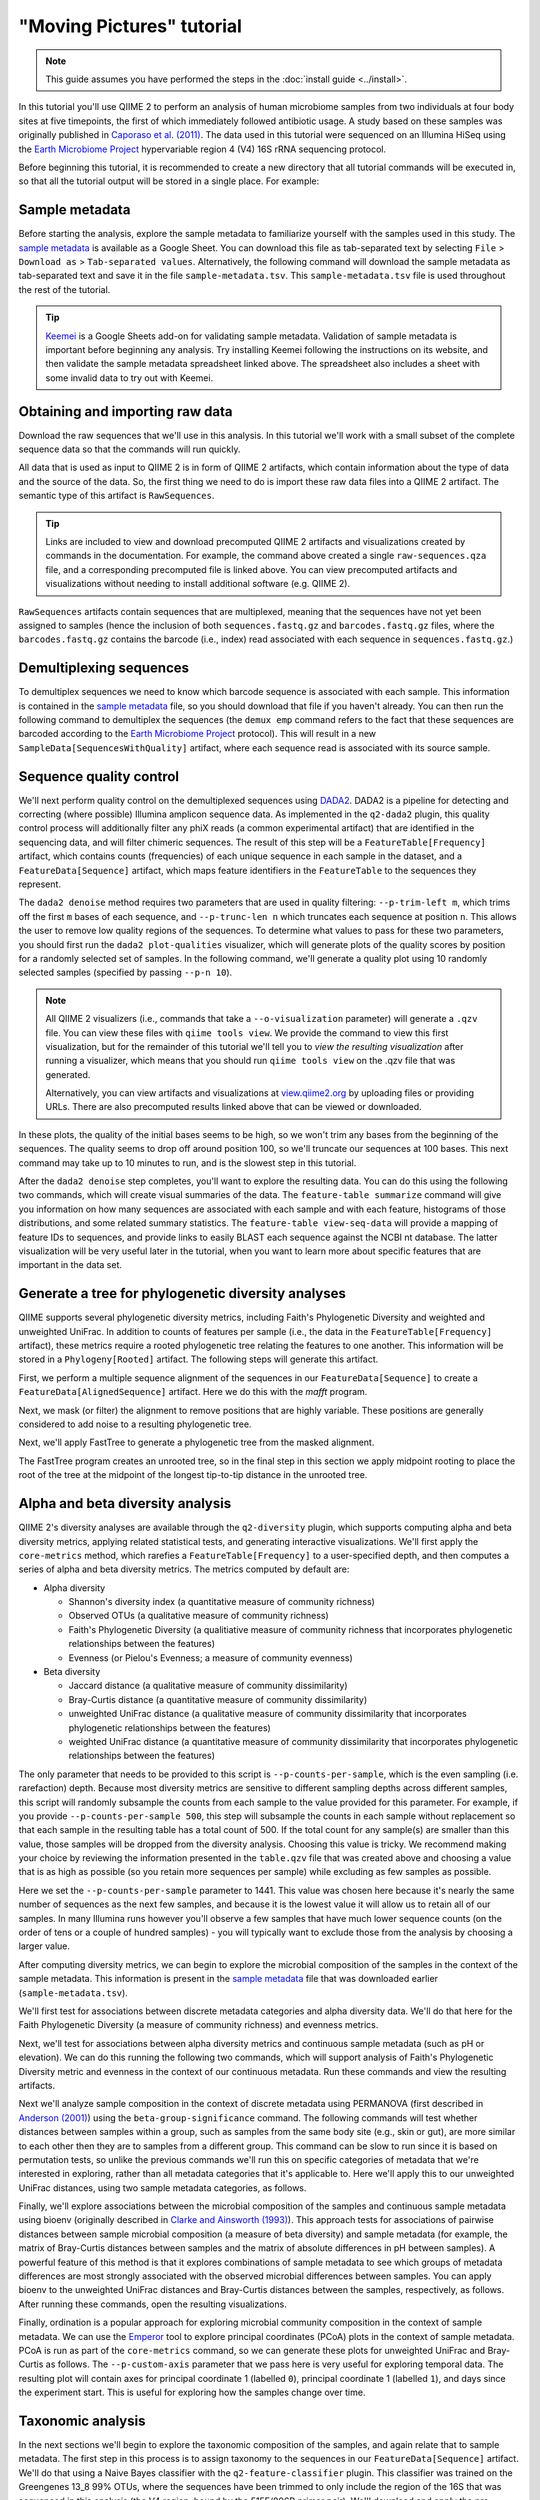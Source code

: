 "Moving Pictures" tutorial
==========================

.. note:: This guide assumes you have performed the steps in the :doc:`install guide <../install>`.

In this tutorial you'll use QIIME 2 to perform an analysis of human microbiome samples from two individuals at four body sites at five timepoints, the first of which immediately followed antibiotic usage. A study based on these samples was originally published in `Caporaso et al. (2011)`_. The data used in this tutorial were sequenced on an Illumina HiSeq using the `Earth Microbiome Project`_ hypervariable region 4 (V4) 16S rRNA sequencing protocol.

.. qiime1-users::
   These are the same data that are used in the QIIME 1 `Illumina Overview Tutorial`_.

Before beginning this tutorial, it is recommended to create a new directory that all tutorial commands will be executed in, so that all the tutorial output will be stored in a single place. For example:

.. command-block::
   :no-exec:

   mkdir qiime2-moving-pictures-tutorial
   cd qiime2-moving-pictures-tutorial

Sample metadata
---------------

Before starting the analysis, explore the sample metadata to familiarize yourself with the samples used in this study. The `sample metadata`_ is available as a Google Sheet. You can download this file as tab-separated text by selecting ``File`` > ``Download as`` > ``Tab-separated values``. Alternatively, the following command will download the sample metadata as tab-separated text and save it in the file ``sample-metadata.tsv``. This ``sample-metadata.tsv`` file is used throughout the rest of the tutorial.

.. command-block::

   curl -sL "https://docs.google.com/spreadsheets/d/1_3ZbqCtAYx-9BJYHoWlICkVJ4W_QGMfJRPLedt_0hws/export?gid=0&format=tsv" > sample-metadata.tsv

.. tip:: `Keemei`_ is a Google Sheets add-on for validating sample metadata. Validation of sample metadata is important before beginning any analysis. Try installing Keemei following the instructions on its website, and then validate the sample metadata spreadsheet linked above. The spreadsheet also includes a sheet with some invalid data to try out with Keemei.

Obtaining and importing raw data
--------------------------------

Download the raw sequences that we'll use in this analysis. In this tutorial we'll work with a small subset of the complete sequence data so that the commands will run quickly.

.. command-block::

   mkdir raw-sequences
   curl -sL https://data.qiime2.org/2.0.6/tutorials/moving-pictures/raw-sequences/barcodes.fastq.gz > raw-sequences/barcodes.fastq.gz
   curl -sL https://data.qiime2.org/2.0.6/tutorials/moving-pictures/raw-sequences/sequences.fastq.gz > raw-sequences/sequences.fastq.gz

All data that is used as input to QIIME 2 is in form of QIIME 2 artifacts, which contain information about the type of data and the source of the data. So, the first thing we need to do is import these raw data files into a QIIME 2 artifact. The semantic type of this artifact is ``RawSequences``.

.. command-block::

   qiime tools import \
     --type RawSequences \
     --input-path raw-sequences/ \
     --output-path raw-sequences.qza

.. tip::
   Links are included to view and download precomputed QIIME 2 artifacts and visualizations created by commands in the documentation. For example, the command above created a single ``raw-sequences.qza`` file, and a corresponding precomputed file is linked above. You can view precomputed artifacts and visualizations without needing to install additional software (e.g. QIIME 2).

``RawSequences`` artifacts contain sequences that are multiplexed, meaning that the sequences have not yet been assigned to samples (hence the inclusion of both ``sequences.fastq.gz`` and ``barcodes.fastq.gz`` files, where the ``barcodes.fastq.gz`` contains the barcode (i.e., index) read associated with each sequence in ``sequences.fastq.gz``.)

.. qiime1-users::
   In QIIME 1, we generally suggested performing demultiplexing through QIIME (e.g., with ``split_libraries.py`` or ``split_libraries_fastq.py``) as this step also performed quality control of sequences. We now separate the demultiplexing and quality control steps, so you can begin QIIME 2 with either multiplexed sequences (as we're doing here) or demultiplexed sequences.

Demultiplexing sequences
------------------------

To demultiplex sequences we need to know which barcode sequence is associated with each sample. This information is contained in the `sample metadata`_ file, so you should download that file if you haven't already. You can then run the following command to demultiplex the sequences (the ``demux emp`` command refers to the fact that these sequences are barcoded according to the `Earth Microbiome Project`_ protocol). This will result in a new ``SampleData[SequencesWithQuality]`` artifact, where each sequence read is associated with its source sample.

.. command-block::

    qiime demux emp \
      --i-seqs raw-sequences.qza \
      --m-barcodes-file sample-metadata.tsv \
      --m-barcodes-category BarcodeSequence \
      --o-per-sample-sequences demux

Sequence quality control
------------------------

We'll next perform quality control on the demultiplexed sequences using `DADA2`_. DADA2 is a pipeline for detecting and correcting (where possible) Illumina amplicon sequence data. As implemented in the ``q2-dada2`` plugin, this quality control process will additionally filter any phiX reads (a common experimental artifact) that are identified in the sequencing data, and will filter chimeric sequences. The result of this step will be a ``FeatureTable[Frequency]`` artifact, which contains counts (frequencies) of each unique sequence in each sample in the dataset, and a ``FeatureData[Sequence]`` artifact, which maps feature identifiers in the ``FeatureTable`` to the sequences they represent.

.. qiime1-users::
   The ``FeatureTable[Frequency]`` artifact is the equivalent of the QIIME 1 OTU or BIOM table, and the ``FeatureData[Sequence]`` artifact is the equivalent of the QIIME 1 *representative sequences* file. Because the "OTUs" resulting from DADA2 are creating by grouping unique sequences, these are the equivalent of 100% OTUs from QIIME 1. In DADA2, these 100% OTUs are referred to as *denoised sequence variants*. In QIIME 2, these OTUs are higher resolution than the QIIME 1 default of 97% OTUs, and they're higher quality due to the DADA2 denoising process. This should therefore result in more accurate estimates of diversity and taxonomic composition of samples than was achieved with QIIME 1.

The ``dada2 denoise`` method requires two parameters that are used in quality filtering: ``--p-trim-left m``, which trims off the first ``m`` bases of each sequence, and ``--p-trunc-len n`` which truncates each sequence at position ``n``. This allows the user to remove low quality regions of the sequences. To determine what values to pass for these two parameters, you should first run the ``dada2 plot-qualities`` visualizer, which will generate plots of the quality scores by position for a randomly selected set of samples. In the following command, we'll generate a quality plot using 10 randomly selected samples (specified by passing ``--p-n 10``).

.. command-block::

   qiime dada2 plot-qualities \
     --i-demultiplexed-seqs demux.qza \
     --p-n 10 \
     --o-visualization demux-qual-plots


.. note::
   All QIIME 2 visualizers (i.e., commands that take a ``--o-visualization`` parameter) will generate a ``.qzv`` file. You can view these files with ``qiime tools view``. We provide the command to view this first visualization, but for the remainder of this tutorial we'll tell you to *view the resulting visualization* after running a visualizer, which means that you should run ``qiime tools view`` on the .qzv file that was generated.

   .. command-block::
      :no-exec:

      qiime tools view demux-qual-plots.qzv

   Alternatively, you can view artifacts and visualizations at `view.qiime2.org <https://view.qiime2.org>`__ by uploading files or providing URLs. There are also precomputed results linked above that can be viewed or downloaded.

.. question::
   Based on the plots you see in ``demux-qual-plots.qzv``, what values would you choose for ``--p-trunc-len`` and ``--p-trim-left`` in this case?

In these plots, the quality of the initial bases seems to be high, so we won't trim any bases from the beginning of the sequences. The quality seems to drop off around position 100, so we'll truncate our sequences at 100 bases. This next command may take up to 10 minutes to run, and is the slowest step in this tutorial.

.. command-block::

   qiime dada2 denoise \
     --i-demultiplexed-seqs demux.qza \
     --p-trim-left 0 --p-trunc-len 100 \
     --o-representative-sequences rep-seqs \
     --o-table table

After the ``dada2 denoise`` step completes, you'll want to explore the resulting data. You can do this using the following two commands, which will create visual summaries of the data. The ``feature-table summarize`` command will give you information on how many sequences are associated with each sample and with each feature, histograms of those distributions, and some related summary statistics. The ``feature-table view-seq-data`` will provide a mapping of feature IDs to sequences, and provide links to easily BLAST each sequence against the NCBI nt database. The latter visualization will be very useful later in the tutorial, when you want to learn more about specific features that are important in the data set.

.. command-block::

   qiime feature-table summarize \
     --i-table table.qza \
     --o-visualization table
   qiime feature-table tabulate-seqs \
     --i-data rep-seqs.qza \
     --o-visualization rep-seqs

Generate a tree for phylogenetic diversity analyses
---------------------------------------------------

QIIME supports several phylogenetic diversity metrics, including Faith's Phylogenetic Diversity and weighted and unweighted UniFrac. In addition to counts of features per sample (i.e., the data in the ``FeatureTable[Frequency]`` artifact), these metrics require a rooted phylogenetic tree relating the features to one another. This information will be stored in a ``Phylogeny[Rooted]`` artifact. The following steps will generate this artifact.

First, we perform a multiple sequence alignment of the sequences in our ``FeatureData[Sequence]`` to create a ``FeatureData[AlignedSequence]`` artifact. Here we do this with the `mafft` program.

.. command-block::

   qiime alignment mafft \
     --i-sequences rep-seqs.qza \
     --o-alignment aligned-rep-seqs

Next, we mask (or filter) the alignment to remove positions that are highly variable. These positions are generally considered to add noise to a resulting phylogenetic tree.

.. command-block::

   qiime alignment mask \
     --i-alignment aligned-rep-seqs.qza \
     --o-masked-alignment masked-aligned-rep-seqs

Next, we'll apply FastTree to generate a phylogenetic tree from the masked alignment.

.. command-block::

   qiime phylogeny fasttree \
     --i-alignment masked-aligned-rep-seqs.qza \
     --o-tree unrooted-tree

The FastTree program creates an unrooted tree, so in the final step in this section we apply midpoint rooting to place the root of the tree at the midpoint of the longest tip-to-tip distance in the unrooted tree.

.. command-block::

   qiime phylogeny midpoint-root \
     --i-tree unrooted-tree.qza \
     --o-rooted-tree rooted-tree

Alpha and beta diversity analysis
---------------------------------

QIIME 2's diversity analyses are available through the ``q2-diversity`` plugin, which supports computing alpha and beta diversity metrics, applying related statistical tests, and generating interactive visualizations. We'll first apply the ``core-metrics`` method, which rarefies a ``FeatureTable[Frequency]`` to a user-specified depth, and then computes a series of alpha and beta diversity metrics. The metrics computed by default are:

* Alpha diversity

  * Shannon's diversity index (a quantitative measure of community richness)
  * Observed OTUs (a qualitative measure of community richness)
  * Faith's Phylogenetic Diversity (a qualitiative measure of community richness that incorporates phylogenetic relationships between the features)
  * Evenness (or Pielou's Evenness; a measure of community evenness)

* Beta diversity

  * Jaccard distance (a qualitative measure of community dissimilarity)
  * Bray-Curtis distance (a quantitative measure of community dissimilarity)
  * unweighted UniFrac distance (a qualitative measure of community dissimilarity that incorporates phylogenetic relationships between the features)
  * weighted UniFrac distance (a quantitative measure of community dissimilarity that incorporates phylogenetic relationships between the features)

The only parameter that needs to be provided to this script is ``--p-counts-per-sample``, which is the even sampling (i.e. rarefaction) depth. Because most diversity metrics are sensitive to different sampling depths across different samples, this script will randomly subsample the counts from each sample to the value provided for this parameter. For example, if you provide ``--p-counts-per-sample 500``, this step will subsample the counts in each sample without replacement so that each sample in the resulting table has a total count of 500. If the total count for any sample(s) are smaller than this value, those samples will be dropped from the diversity analysis. Choosing this value is tricky. We recommend making your choice by reviewing the information presented in the ``table.qzv`` file that was created above and choosing a value that is as high as possible (so you retain more sequences per sample) while excluding as few samples as possible.

.. question::
   View the ``table.qzv`` artifact. What value would you choose to pass for the ``--p-counts-per-sample``? How many samples will be excluded from your analysis based on this choice? Approximately how many total sequences will you be analyzing in the ``core-metrics`` command?

.. command-block::

   qiime diversity core-metrics \
     --i-phylogeny rooted-tree.qza \
     --i-table table.qza \
     --p-sampling-depth 1441 \
     --output-dir cm1441

Here we set the ``--p-counts-per-sample`` parameter to 1441. This value was chosen here because it's nearly the same number of sequences as the next few samples, and because it is the lowest value it will allow us to retain all of our samples. In many Illumina runs however you'll observe a few samples that have much lower sequence counts (on the order of tens or a couple of hundred samples) - you will typically want to exclude those from the analysis by choosing a larger value.

After computing diversity metrics, we can begin to explore the microbial composition of the samples in the context of the sample metadata. This information is present in the `sample metadata`_ file that was downloaded earlier (``sample-metadata.tsv``).

We'll first test for associations between discrete metadata categories and alpha diversity data. We'll do that here for the Faith Phylogenetic Diversity (a measure of community richness) and evenness metrics.

.. command-block::

   qiime diversity alpha-group-significance \
     --i-alpha-diversity cm1441/faith_pd_vector.qza \
     --m-metadata-file sample-metadata.tsv  \
     --o-visualization cm1441/faith-pd-group-significance

   qiime diversity alpha-group-significance \
     --i-alpha-diversity cm1441/evenness_vector.qza \
     --m-metadata-file sample-metadata.tsv  \
     --o-visualization cm1441/evenness-group-significance

.. question::
   What discrete sample metadata categories are most strongly associated with the differences in microbial community **richness**? Are these differences statistically significant?

.. question::
   What discrete sample metadata categories are most strongly associated with the differences in microbial community **evenness**? Are these differences statistically significant?

Next, we'll test for associations between alpha diversity metrics and continuous sample metadata (such as pH or elevation). We can do this running the following two commands, which will support analysis of Faith's Phylogenetic Diversity metric and evenness in the context of our continuous metadata. Run these commands and view the resulting artifacts.

.. command-block::

   qiime diversity alpha-correlation \
     --i-alpha-diversity cm1441/faith_pd_vector.qza \
     --m-metadata-file sample-metadata.tsv  \
     --o-visualization cm1441/faith-pd-correlation

   qiime diversity alpha-correlation \
     --i-alpha-diversity cm1441/evenness_vector.qza \
     --m-metadata-file sample-metadata.tsv  \
     --o-visualization cm1441/evenness-correlation

.. question::
   What do you conclude about the associations between continuous sample metadata and the richness and evenness of these samples?

Next we'll analyze sample composition in the context of discrete metadata using PERMANOVA (first described in `Anderson (2001)`_) using the ``beta-group-significance`` command. The following commands will test whether distances between samples within a group, such as samples from the same body site (e.g., skin or gut), are more similar to each other then they are to samples from a different group. This command can be slow to run since it is based on permutation tests, so unlike the previous commands we'll run this on specific categories of metadata that we're interested in exploring, rather than all metadata categories that it's applicable to. Here we'll apply this to our unweighted UniFrac distances, using two sample metadata categories, as follows.

.. command-block::

   qiime diversity beta-group-significance \
     --i-distance-matrix cm1441/unweighted_unifrac_distance_matrix.qza \
     --m-metadata-file sample-metadata.tsv \
     --m-metadata-category BodySite \
     --o-visualization cm1441/unweighted-unifrac-body-site-significance

   qiime diversity beta-group-significance \
     --i-distance-matrix cm1441/unweighted_unifrac_distance_matrix.qza \
     --m-metadata-file sample-metadata.tsv \
     --m-metadata-category Subject \
     --o-visualization cm1441/unweighted-unifrac-subject-group-significance

.. question::
   Are the associations between subjects and differences in microbial composition statistically significant? How about sample types? What sample types appear to be most different from each other?

Finally, we'll explore associations between the microbial composition of the samples and continuous sample metadata using bioenv (originally described in `Clarke and Ainsworth (1993)`_). This approach tests for associations of pairwise distances between sample microbial composition (a measure of beta diversity) and sample metadata (for example, the matrix of Bray-Curtis distances between samples and the matrix of absolute differences in pH between samples). A powerful feature of this method is that it explores combinations of sample metadata to see which groups of metadata differences are most strongly associated with the observed microbial differences between samples. You can apply bioenv to the unweighted UniFrac distances and Bray-Curtis distances between the samples, respectively, as follows. After running these commands, open the resulting visualizations.

.. command-block::

   qiime diversity bioenv \
     --i-distance-matrix cm1441/unweighted_unifrac_distance_matrix.qza \
     --m-metadata-file sample-metadata.tsv \
     --o-visualization cm1441/unweighted-unifrac-bioenv

   qiime diversity bioenv \
     --i-distance-matrix cm1441/bray_curtis_distance_matrix.qza \
     --m-metadata-file sample-metadata.tsv \
     --o-visualization cm1441/bray-curtis-bioenv

.. question::
   What sample metadata or combinations of sample metadata are most strongly associated with the differences in microbial composition of the samples? How strong are these correlations?

Finally, ordination is a popular approach for exploring microbial community composition in the context of sample metadata. We can use the `Emperor`_ tool to explore principal coordinates (PCoA) plots in the context of sample metadata. PCoA is run as part of the ``core-metrics`` command, so we can generate these plots for unweighted UniFrac and Bray-Curtis as follows. The ``--p-custom-axis`` parameter that we pass here is very useful for exploring temporal data. The resulting plot will contain axes for principal coordinate 1 (labelled ``0``), principal coordinate 1 (labelled ``1``), and days since the experiment start. This is useful for exploring how the samples change over time.

.. command-block::

   qiime emperor plot \
     --i-pcoa cm1441/unweighted_unifrac_pcoa_results.qza \
     --m-metadata-file sample-metadata.tsv \
     --p-custom-axis DaysSinceExperimentStart \
     --o-visualization cm1441/unweighted-unifrac-emperor

   qiime emperor plot \
     --i-pcoa cm1441/bray_curtis_pcoa_results.qza \
     --m-metadata-file sample-metadata.tsv \
     --p-custom-axis DaysSinceExperimentStart \
     --o-visualization cm1441/bray-curtis-emperor

.. question::
    Do the Emperor plots support the other beta diversity analyses we've performed here? (Hint: Experiment with coloring points by different metadata.)

.. question::
    What differences do you observe between the unweighted UniFrac and Bray-Curtis PCoA plots?

Taxonomic analysis
------------------

In the next sections we'll begin to explore the taxonomic composition of the samples, and again relate that to sample metadata. The first step in this process is to assign taxonomy to the sequences in our ``FeatureData[Sequence]`` artifact. We'll do that using a Naive Bayes classifier with the ``q2-feature-classifier`` plugin. This classifier was trained on the Greengenes 13_8 99% OTUs, where the sequences have been trimmed to only include the region of the 16S that was sequenced in this analysis (the V4 region, bound by the 515F/806R primer pair). We'll download and apply the pre-trained classifier here because training this classifier can be slow, but it is easy to train Naive Bayes and other classifiers on custom sequence collections using the ``q2-feature-classifier`` plugin. We'll then apply this classifier to our sequences, and we can generate a visualization of the resulting mapping from sequence to taxonomy.

.. command-block::

   curl -sLO https://data.qiime2.org/2.0.6/common/gg-13-8-99-515-806-nb-classifier.qza

   qiime feature-classifier classify \
     --i-classifier gg-13-8-99-515-806-nb-classifier.qza \
     --i-reads rep-seqs.qza \
     --o-classification taxonomy

   qiime taxa tabulate \
     --i-data taxonomy.qza \
     --o-visualization taxonomy

.. question::
    Recall that our ``rep-seqs.qzv`` artifact allows you to easily BLAST the sequence associated with each feature against the NCBI nt database. Using that artifact and the ``taxonomy.qzv`` artifact created here, compare the taxonomic assignments with the taxonomy of the best BLAST hit for a few features. How similar are the assignments? If they're dissimilar, at what *taxonomic level* do they begin to differ (e.g., species, genus, family, ...)?

Next, we can view the taxonomic composition of our samples with interactive bar plots. Generate those plots with the following command and then open the visualization.

.. command-block::

   qiime taxa barplot \
     --i-table table.qza \
     --i-taxonomy taxonomy.qza \
     --m-metadata-file sample-metadata.tsv \
     --o-visualization taxa-bar-plots

.. question::
    Visualize the samples at *Level 2* (which corresponds to the phylum level in this analysis), and then sort the samples by BodySite, then by Subject, and then by DaysSinceExperimentStart. What are the dominant phyla in each in BodySite? Do you observe any consistent change across the two subjects between DaysSinceExperimentStart ``0`` and the later timepoints?

Differential abundance analysis
-------------------------------

Finally, we can quantify the process of identifying taxa that are differentially abundance (or present in different abundances) across sample groups. We do that using ANCOM (`Mandal et al. (2015)`_), which is implemented in the ``q2-composition`` plugin. ANCOM operates on a ``FeatureTable[Composition]`` artifact, which is based on relative frequencies of features on a per-sample basis, but cannot tolerate frequencies of zero. We work around this by adding a pseudocount of 1 to every count in our ``FeatureTable[Frequency]`` table. We can run this on the ``BodySite`` category to determine what features differ in abundance across our sample types. This step may take about 5 minutes to complete.

.. command-block::

   qiime composition add-pseudocount \
     --i-table table.qza \
     --o-composition-table comp-table

   qiime composition ancom \
     --i-table comp-table.qza \
     --m-metadata-file sample-metadata.tsv \
     --m-metadata-category BodySite \
     --o-visualization ancom-BodySite

.. question::
    What features differ in abundance across BodySite? What groups are they most and least abundant in? What are some the taxonomies of some of these features? (To answer that last question you'll need to refer to a visualization that we generated earlier in this tutorial.)

We're also often interested in performing a differential abundance test at a specific taxonomic level. To do this, we can collapse the features in our ``FeatureTable[Frequency]`` at the taxonomic level of interest, and then re-run the above steps.

.. command-block::

   qiime taxa collapse \
     --i-table table.qza \
     --i-taxonomy taxonomy.qza \
     --p-level 2 \
     --o-collapsed-table table-l2

   qiime composition add-pseudocount \
     --i-table table-l2.qza \
     --o-composition-table comp-table-l2

   qiime composition ancom \
     --i-table comp-table-l2.qza \
     --m-metadata-file sample-metadata.tsv \
     --m-metadata-category BodySite \
     --o-visualization l2-ancom-BodySite

.. question::
    What phyla differ in abundance across BodySite? How does this align with what you observed in the ``taxa-bar-plots.qza`` visualization that was generated above?

.. _sample metadata: https://docs.google.com/spreadsheets/d/1_3ZbqCtAYx-9BJYHoWlICkVJ4W_QGMfJRPLedt_0hws/edit?usp=sharing
.. _Keemei: http://keemei.qiime.org
.. _DADA2: https://www.ncbi.nlm.nih.gov/pubmed/27214047
.. _Illumina Overview Tutorial: http://nbviewer.jupyter.org/github/biocore/qiime/blob/1.9.1/examples/ipynb/illumina_overview_tutorial.ipynb
.. _Caporaso et al. (2011): https://www.ncbi.nlm.nih.gov/pubmed/21624126
.. _Earth Microbiome Project: http://earthmicrobiome.org
.. _Clarke and Ainsworth (1993): http://www.int-res.com/articles/meps/92/m092p205.pdf
.. _PERMANOVA: http://onlinelibrary.wiley.com/doi/10.1111/j.1442-9993.2001.01070.pp.x/full
.. _Anderson (2001): http://onlinelibrary.wiley.com/doi/10.1111/j.1442-9993.2001.01070.pp.x/full
.. _Emperor: http://emperor.microbio.me
.. _Bergmann et al. (2011): https://www.ncbi.nlm.nih.gov/pubmed/22267877
.. _Mandal et al. (2015): https://www.ncbi.nlm.nih.gov/pubmed/26028277
